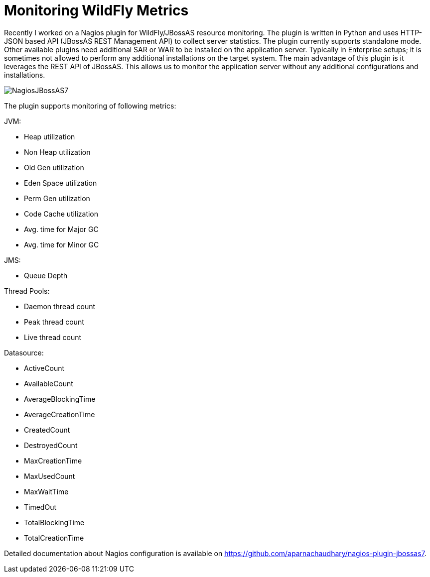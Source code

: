= Monitoring WildFly Metrics
:published_at: 2014-10-25
:hp-tags: wildfly,nagios,monitoring

Recently I worked on a Nagios plugin for WildFly/JBossAS resource monitoring. The plugin is written in Python and uses HTTP-JSON based API (JBossAS REST Management API) to collect server statistics. The plugin currently supports standalone mode.
Other available plugins need additional SAR or WAR to be installed on the application server. Typically in Enterprise setups; it is sometimes not allowed to perform any additional installations on the target system. The main advantage of this plugin is it leverages the REST API of JBossAS. This allows us to monitor the application server without any additional configurations and installations.


image::NagiosJBossAS7.jpg[]

The plugin supports monitoring of following metrics:

JVM:

* Heap utilization
* Non Heap utilization
* Old Gen utilization
* Eden Space utilization
* Perm Gen utilization
* Code Cache utilization
* Avg. time for Major GC
* Avg. time for Minor GC

JMS:

* Queue Depth

Thread Pools:

* Daemon thread count
* Peak thread count
* Live thread count

Datasource:

* ActiveCount
* AvailableCount
* AverageBlockingTime
* AverageCreationTime
* CreatedCount
* DestroyedCount
* MaxCreationTime
* MaxUsedCount
* MaxWaitTime
* TimedOut
* TotalBlockingTime
* TotalCreationTime

Detailed documentation about Nagios configuration is available on  https://github.com/aparnachaudhary/nagios-plugin-jbossas7.